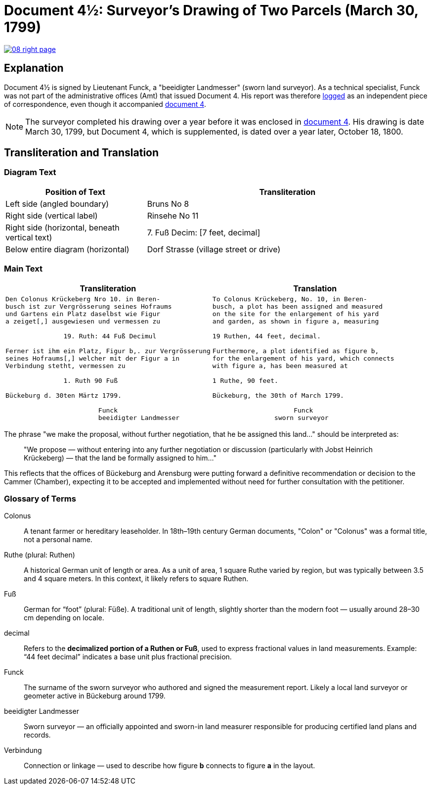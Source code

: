= Document 4½: Surveyor's Drawing of Two Parcels (March 30, 1799)
:page-role: wide

image::08-right-page.png[link=self]

[role="section-narrow"]
== Explanation 

Document 4½ is signed by Lieutenant Funck, a "beeidigter Landmesser" (sworn land surveyor). As a technical
specialist, Funck was not part of the administrative offices (Amt) that issued Document 4. His report was therefore
xref:doc-index.adoc[logged] as an independent piece of correspondence, even though it accompanied
xref:doc4.adoc[document 4].

NOTE: The surveyor completed his drawing over a year before it was enclosed in xref:doc4.adoc[document 4]. His drawing is
date March 30, 1799, but Document 4, which is supplemented, is dated over a year later, October 18, 1800.

== Transliteration and Translation

=== Diagram Text

[cols="1,2", options="header"]
|===
|Position of Text
|Transliteration

|Left side (angled boundary)
|Bruns No 8

|Right side (vertical label)
|Rinsehe No 11

|Right side (horizontal, beneath vertical text)
|7. Fuß Decim: [7 feet, decimal]

|Below entire diagram (horizontal)
|Dorf Strasse (village street or drive)
|===

=== Main Text

[cols="1a,1a",options="header",frame=none,grid=none]
|===
|Transliteration|Translation

|
[verse]
____
Den Colonus Krückeberg Nro 10. in Beren-
busch ist zur Vergrösserung seines Hofraums
und Gartens ein Platz daselbst wie Figur
a zeiget[,] ausgewiesen und vermessen zu

               19. Ruth: 44 Fuß Decimul

Ferner ist ihm ein Platz, Figur b,. zur Vergrösserung
seines Hofraums[,] welcher mit der Figur a in
Verbindung stetht, vermessen zu

               1. Ruth 90 Fuß

Bückeburg d. 30ten Märtz 1799.

                        Funck
                        beeidigter Landmesser
____

|
[verse]
____
To Colonus Krückeberg, No. 10, in Beren-  
busch, a plot has been assigned and measured  
on the site for the enlargement of his yard  
and garden, as shown in figure a, measuring  

19 Ruthen, 44 feet, decimal.  

Furthermore, a plot identified as figure b,  
for the enlargement of his yard, which connects  
with figure a, has been measured at  

1 Ruthe, 90 feet.  

Bückeburg, the 30th of March 1799.  

                     Funck  
                sworn surveyor
____
|===

The phrase "we make the proposal, without further negotiation, that he be
assigned this land..." should be interpreted as:

[quote]
____
"We propose — without entering into any further negotiation or discussion
(particularly with Jobst Heinrich Krückeberg) — that the land be formally
assigned to him..."
____

This reflects that the offices of Bückeburg and Arensburg were putting forward
a definitive recommendation or decision to the Cammer (Chamber), expecting it
to be accepted and implemented without need for further consultation with the
petitioner.

=== Glossary of Terms

Colonus::
  A tenant farmer or hereditary leaseholder. In 18th–19th century German documents, "Colon" or "Colonus" was a formal title, not a personal name.

Ruthe (plural: Ruthen)::
  A historical German unit of length or area. As a unit of area, 1 square Ruthe varied by region, but was typically between 3.5 and 4 square meters. In this context, it likely refers to square Ruthen.

Fuß::
  German for “foot” (plural: Füße). A traditional unit of length, slightly shorter than the modern foot — usually around 28–30 cm depending on locale.

decimal::
  Refers to the **decimalized portion of a Ruthen or Fuß**, used to express fractional values in land measurements. Example: “44 feet decimal” indicates a base unit plus fractional precision.

Funck::
  The surname of the sworn surveyor who authored and signed the measurement report. Likely a local land surveyor or geometer active in Bückeburg around 1799.

beeidigter Landmesser::
  Sworn surveyor — an officially appointed and sworn-in land measurer responsible for producing certified land plans and records.

Verbindung::
  Connection or linkage — used to describe how figure *b* connects to figure *a* in the layout.
